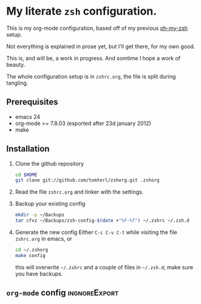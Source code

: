 * My literate =zsh= configuration.

This is my org-mode configuration, based off of my previous [[https://github.com/robbyrussell/oh-my-zsh][oh-my-zsh]]
setup.

Not everything is explained in prose yet, but I'll get there, for my
own good.

This is, and will be, a work in progress. And somtime I hope a work of
beauty.

The whole configuration setup is in =zshrc.org=, the file is split
during tangling.

** Prerequisites
- emacs 24
- org-mode >= 7.8.03 (exported after 23d january 2012)
- make

** Installation
1. Clone the github repository
   #+begin_src sh
     cd $HOME
     git clone git://github.com/tomterl/zshorg.git .zshorg
   #+end_src
2. Read the file =zshrc.org= and tinker with the settings.
   
3. Backup your existing config
   #+BEGIN_SRC sh
     mkdir -p ~/Backups
     tar cfvz ~/Backups/zsh-config-$(date +"%F-%T") ~/.zshrc ~/.zsh.d
   #+END_SRC
4. Generate the new config
   Either =C-c C-v C-t= while visiting the file =zshrc.org= in emacs, or
   #+BEGIN_SRC sh
     cd ~/.zshorg
     make config
   #+END_SRC
   this will overwrite =~/.zshrc= and a couple of files in =~/.zsh.d=;
   make sure you have backups.
** =org-mode= config                                         :ingnoreExport:
#+STARTUP: indent
#+STARTUP: content
#+EXPORT_EXCLUDE_TAGS: ignoreExport
